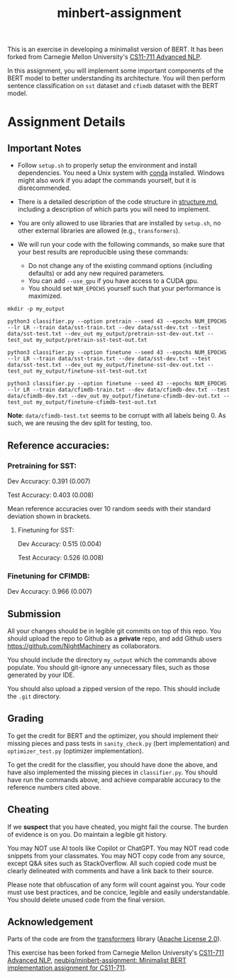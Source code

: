 #+TITLE: minbert-assignment

This is an exercise in developing a minimalist version of BERT. It has been forked from Carnegie Mellon University's [[http://phontron.com/class/anlp2021/index.html][CS11-711 Advanced NLP]].

In this assignment, you will implement some important components of the BERT model to better understanding its architecture. You will then perform sentence classification on =sst= dataset and =cfimdb= dataset with the BERT model.

* Assignment Details
** Important Notes
- Follow =setup.sh= to properly setup the environment and install dependencies. You need a Unix system with [[https://docs.conda.io/en/main/miniconda.html][conda]] installed. Windows might also work if you adapt the commands yourself, but it is disrecommended.
- There is a detailed description of the code structure in [[./structure.md][structure.md]], including a description of which parts you will need to implement.
- You are only allowed to use libraries that are installed by =setup.sh=, no other external libraries are allowed (e.g., =transformers=).
  # - You can use your own judgement to add libraries such as =icecream=, =IPython=, etc. that do not invalidate the exercise's spirit.
- We will run your code with the following commands, so make sure that your best results are reproducible using these commands:
  - Do not change any of the existing command options (including defaults) or add any new required parameters.
  - You can add =--use_gpu= if you have access to a CUDA gpu.
  - You should set =NUM_EPOCHS= yourself such that your performance is maximized.
#+begin_example
mkdir -p my_output

python3 classifier.py --option pretrain --seed 43 --epochs NUM_EPOCHS --lr LR --train data/sst-train.txt --dev data/sst-dev.txt --test data/sst-test.txt --dev_out my_output/pretrain-sst-dev-out.txt --test_out my_output/pretrain-sst-test-out.txt

python3 classifier.py --option finetune --seed 43 --epochs NUM_EPOCHS --lr LR --train data/sst-train.txt --dev data/sst-dev.txt --test data/sst-test.txt --dev_out my_output/finetune-sst-dev-out.txt --test_out my_output/finetune-sst-test-out.txt

python3 classifier.py --option finetune --seed 43 --epochs NUM_EPOCHS --lr LR --train data/cfimdb-train.txt --dev data/cfimdb-dev.txt --test data/cfimdb-dev.txt --dev_out my_output/finetune-cfimdb-dev-out.txt --test_out my_output/finetune-cfimdb-test-out.txt
#+end_example

*Note*: =data/cfimdb-test.txt= seems to be corrupt with all labels being 0. As such, we are reusing the dev split for testing, too.

** Reference accuracies:
*** Pretraining for SST:
Dev Accuracy: 0.391 (0.007)

Test Accuracy: 0.403 (0.008)

Mean reference accuracies over 10 random seeds with their standard deviation shown in brackets.

**** Finetuning for SST:
Dev Accuracy: 0.515 (0.004)

Test Accuracy: 0.526 (0.008)

*** Finetuning for CFIMDB:
Dev Accuracy: 0.966 (0.007)

** Submission
All your changes should be in legible git commits on top of this repo. You should upload the repo to Github as a *private* repo, and add Github users [[https://github.com/NightMachinery]] as collaborators.

You should include the directory =my_output= which the commands above populate. You should git-ignore any unnecessary files, such as those generated by your IDE.

You should also upload a zipped version of the repo. This should include the =.git= directory.

** Grading 
To get the credit for BERT and the optimizer, you should implement their missing pieces and pass tests in =sanity_check.py= (bert implementation) and =optimizer_test.py= (optimizer implementation).

To get the credit for the classifier, you should have done the above, and have also implemented the missing pieces in =classifier.py=. You should have run the commands above, and achieve comparable accuracy to the reference numbers cited above.

** Cheating
If we *suspect* that you have cheated, you might fail the course. The burden of evidence is on you. Do maintain a legible git history.

You may NOT use AI tools like Copilot or ChatGPT. You may NOT read code snippets from your classmates. You may NOT copy code from any source, except Q&A sites such as StackOverflow. All such copied code must be clearly delineated with comments and have a link back to their source.

Please note that obfuscation of any form will count against you. Your code must use best practices, and be concice, legible and easily understandable. You should delete unused code from the final version.

** Acknowledgement
Parts of the code are from the [[https://github.com/huggingface/transformers][transformers]] library ([[./LICENSE][Apache License 2.0]]).

This exercise has been forked from Carnegie Mellon University's [[http://phontron.com/class/anlp2021/index.html][CS11-711 Advanced NLP]], [[https://github.com/neubig/minbert-assignment][neubig/minbert-assignment: Minimalist BERT implementation assignment for CS11-711]].

